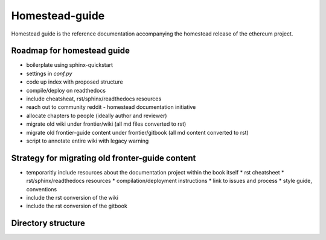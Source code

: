 *****************************
Homestead-guide
*****************************

Homestead guide is the reference documentation accompanying the homestead release of the ethereum project.

Roadmap for homestead guide
==============================

* boilerplate using sphinx-quickstart
* settings in `conf.py`
* code up index with proposed structure
* compile/deploy on readthedocs
* include cheatsheat, rst/sphinx/readthedocs resources
* reach out to community reddit - homestead documentation initiative
* allocate chapters to people (ideally author and reviewer)
* migrate old wiki under frontier/wiki (all md files converted to rst)
* migrate old frontier-guide content under frontier/gitbook (all md content converted to rst)
* script to annotate entire wiki with legacy warning

Strategy for migrating old fronter-guide content
========================================================

* temporaritly include resources about the documentation project within the book itself
  * rst cheatsheet
  * rst/sphinx/readthedocs resources
  * compilation/deployment instructions
  * link to issues and process
  * style guide, conventions
* include the rst conversion of the wiki
* include the rst conversion of the gitbook

Directory structure
=========================

.. code-block::
  homestead-guide
    build    - workdir, not commited to repo
    source   - actual content in rst
      conf.py - sphinx configuration
    frontier
      wiki    - the legacy wiki
      gitbook - the legacy gitbook resources (converted to rst)
    make.bat - windows command to build docs
    Makefile - platforms with make to build docs




